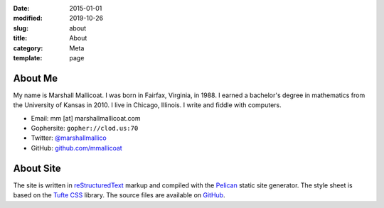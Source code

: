 :date: 2015-01-01
:modified: 2019-10-26
:slug: about
:title: About
:category: Meta
:template: page

About Me
========

My name is Marshall Mallicoat. I was born in Fairfax, Virginia, in 1988. I
earned a bachelor's degree in mathematics from the University of Kansas in
2010. I live in Chicago, Illinois. I write and fiddle with computers.

*   Email: mm [at] marshallmallicoat.com
*   Gophersite: ``gopher://clod.us:70``
*   Twitter: `@marshallmallico`_
*   GitHub: `github.com/mmallicoat`_

.. _`@marshallmallico`: https://twitter.com/marshallmallico
.. _`github.com/mmallicoat`: https://github.com/mmallicoat

About Site
==========

The site is written in reStructuredText_
markup and compiled with the Pelican_ static site generator.
The style sheet is based on the `Tufte CSS`_ library.
The source files are available on GitHub_.

.. _GitHub: https://github.com/mmallicoat/marshallmallicoat.com
.. _Pelican: https://getpelican.com
.. _reStructuredText: http://docutils.sourceforge.net/rst.html
.. _`Tufte CSS`: https://edwardtufte.github.io/tufte-css/
